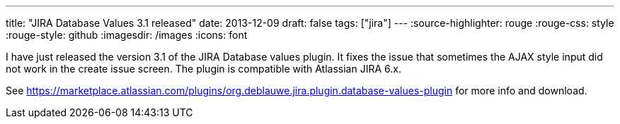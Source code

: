 ---
title: "JIRA Database Values 3.1 released"
date: 2013-12-09
draft: false
tags: ["jira"]
---
:source-highlighter: rouge
:rouge-css: style
:rouge-style: github
:imagesdir: /images
:icons: font

I have just released the version 3.1 of the JIRA Database values plugin. It fixes the issue that sometimes the AJAX style input did not work in the create issue screen. The plugin is compatible with Atlassian JIRA 6.x.

See https://marketplace.atlassian.com/plugins/org.deblauwe.jira.plugin.database-values-plugin for more info and download.
